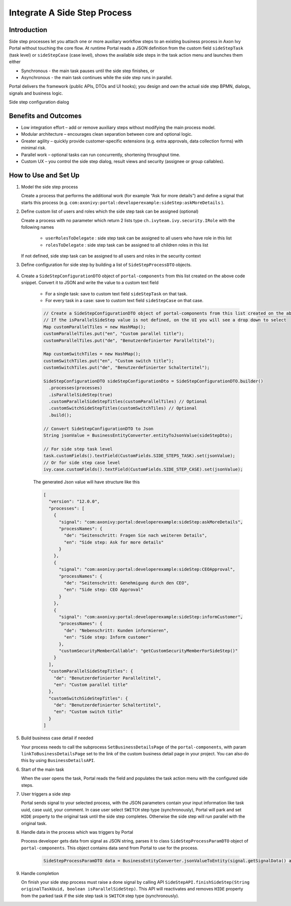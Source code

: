 .. _side-step:

Integrate A Side Step Process
=============================

.. _side-step-introduction:

Introduction
------------

Side step processes let you attach one or more auxiliary workflow steps to an existing business process in Axon Ivy Portal without touching the core flow. 
At runtime Portal reads a JSON definition from the custom field ``sideStepTask`` (task level) or ``sideStepCase`` (case level), shows the available side steps in the task action menu and launches them either

- Synchronous - the main task pauses until the side step finishes, or

- Asynchronous - the main task continues while the side step runs in parallel.

Portal delivers the framework (public APIs, DTOs and UI hooks); you design and own the actual side step BPMN, dialogs, signals and business logic.
  
|side-step-menu|

Side step configuration dialog

|side-step-config|

Benefits and Outcomes
---------------------

- Low integration effort – add or remove auxiliary steps without modifying the main process model.

- Modular architecture – encourages clean separation between core and optional logic.

- Greater agility – quickly provide customer-specific extensions (e.g. extra approvals, data collection forms) with minimal risk.

- Parallel work – optional tasks can run concurrently, shortening throughput time.

- Custom UX – you control the side step dialog, result views and security (assignee or group callables).


How to Use and Set Up
---------------------

#. Model the side step process

   Create a process that performs the additional work (for example “Ask for more details”)
   and define a signal that starts this process (e.g. ``com:axonivy:portal:developerexample:sideStep:askMoreDetails`` ).
   
   |signal-process|


#. Define custom list of users and roles which the side step task can be assigned (optional)
   
   Create a process with no parameter which return 2 lists type ``ch.ivyteam.ivy.security.IRole`` with the following names

     - ``userRolesToDelegate`` : side step task can be assigned to all users who have role in this list
     - ``rolesToDelegate`` : side step task can be assigned to all children roles in this list

   If not defined, side step task can be assigned to all users and roles in the security context

#. Define configuration for side step by building a list of ``SideStepProcessDTO`` objects. 

    .. code-block:: javascript
        // Create process name in multiple languages by creating a map with key as language code and value as process name title
        Map processNames1 = new HashMap();
        processNames1.put("en", "Side step: Ask for more details");
        processNames1.put("de", "Seitenschritt: Fragen Sie nach weiteren Details");
        
        // First configuration option
        SideStepProcessDTO dto1 = SideStepProcessDTO.builder()
        .processNames(processNames1)
        .signal("com:axonivy:portal:developerexample:sideStep:askMoreDetails")
        .build();

        Map processNames2 = new HashMap();
        processNames2.put("en", "Side step: CEO Approval");
        processNames2.put("de", "Seitenschritt: Genehmigung durch den CEO");

        // Second configuration option
        SideStepProcessDTO dto2 = SideStepProcessDTO.builder()
        .processNames(processNames2)
        // Set signature name of the process which defines custom users and roles in the previous step
        .customSecurityMembersCallable("getCustomSecurityMemberForSideStep()")  // Optional
        .signal("com:axonivy:portal:developerexample:sideStep:CEOApproval")
        .build();

        // Define side step process dto list
        List processes = new List();
        processes.add(dto1);
        processes.add(dto2);        
    
    ..


#. Create a ``SideStepConfigurationDTO`` object of ``portal-components`` from this list created on the above code snippet. Convert it to JSON and write the value to a custom text field

    - For a single task: save to custom text field ``sideStepTask`` on that task.
    - For every task in a case: save to custom text field ``sideStepCase`` on that case.

    .. code-block:: javascript

      // Create a SideStepConfigurationDTO object of portal-components from this list created on the above code snippet
      // If the isParallelSideStep value is not defined, on the UI you will see a drop down to select
      Map customParallelTiles = new HashMap();
      customParallelTiles.put("en", "Custom parallel title");
      customParallelTiles.put("de", "Benutzerdefinierter Paralleltitel");

      Map customSwitchTiles = new HashMap();
      customSwitchTiles.put("en", "Custom switch title");
      customSwitchTiles.put("de", "Benutzerdefinierter Schaltertitel");

      SideStepConfigurationDTO sideStepConfigurationDto = SideStepConfigurationDTO.builder()
        .processes(processes)
        .isParallelSideStep(true)
        .customParallelSideStepTitles(customParallelTiles) // Optional
        .customSwitchSideStepTitles(customSwitchTiles) // Optional
        .build();

      // Convert SideStepConfigurationDTO to Json 
      String jsonValue = BusinessEntityConverter.entityToJsonValue(sideStepDto);

      // For side step task level
      task.customFields().textField(CustomFields.SIDE_STEPS_TASK).set(jsonValue);
      // Or for side step case level
      ivy.case.customFields().textField(CustomFields.SIDE_STEP_CASE).set(jsonValue);

    ..
      
    The generated Json value will have structure like this

    .. code-block:: javascript

      [
        "version": "12.0.0",
        "processes": [
          {
            "signal": "com:axonivy:portal:developerexample:sideStep:askMoreDetails",
            "processNames": {
              "de": "Seitenschritt: Fragen Sie nach weiteren Details",
              "en": "Side step: Ask for more details"
            }
          },
          {
            "signal": "com:axonivy:portal:developerexample:sideStep:CEOApproval",
            "processNames": {
              "de": "Seitenschritt: Genehmigung durch den CEO",
              "en": "Side step: CEO Approval"
            }
          },
          {
            "signal": "com:axonivy:portal:developerexample:sideStep:informCustomer",
            "processNames": {
              "de": "Nebenschritt: Kunden informieren",
              "en": "Side step: Inform customer"
            },
            "customSecurityMemberCallable": "getCustomSecurityMemberForSideStep()"
          }
        ],
        "customParallelSideStepTitles": {
          "de": "Benutzerdefinierter Paralleltitel",
          "en": "Custom parallel title"
        },
        "customSwitchSideStepTitles": {
          "de": "Benutzerdefinierter Schaltertitel",
          "en": "Custom switch title"        
        }
      ]
    ..


#. Build business case detail if needed

   Your process needs to call the subprocess ``SetBusinessDetailsPage`` of the ``portal-components``, with param ``linkToBusinessDetailsPage`` set to the link of the custom business detail page in your project.
   You can also do this by using ``BusinessDetailsAPI``.

   |business-case-detail-page|

#. Start of the main task

   When the user opens the task, Portal reads the field and populates the task action menu with the configured side steps.

#. User triggers a side step

   Portal sends signal to your selected process, with the JSON parameters contain your input information like task uuid, case uuid, your comment. 
   In case user select ``SWITCH`` step type (synchronously), Portal will park and set ``HIDE`` property to the original task until the side step completes. Otherwise the side step will run parallel with the original task.

#. Handle data in the process which was triggers by Portal

   Process developer gets data from signal as JSON string, parses it to class ``SideStepProcessParamDTO`` object of ``portal-components``. This object contains data send from Portal to use for the process.
      
    .. code-block:: javascript

      SideStepProcessParamDTO data = BusinessEntityConverter.jsonValueToEntity(signal.getSignalData() as String, SideStepProcessParamDTO.class) as SideStepProcessParamDTO;

    ..
      
#. Handle completion

   On finish your side step process must raise a done signal by calling API ``SideStepAPI.finishSideStep(String originalTaskUuid, boolean isParallelSideStep)``. 
   This API will reactivates and removes ``HIDE`` property from the parked task if the side step task is ``SWITCH`` step type (synchronously).


.. |signal-process| image:: images/side-step/signal-process.png
.. |side-step-sample-process| image:: images/side-step/side-step-sample-process.png
.. |business-case-detail-page| image:: images/side-step/business-case-detail-page.png
.. |side-step-menu| image:: ../../screenshots/side-step/side-step-menu.png
.. |side-step-config| image:: ../../screenshots/side-step/side-step-config.png

